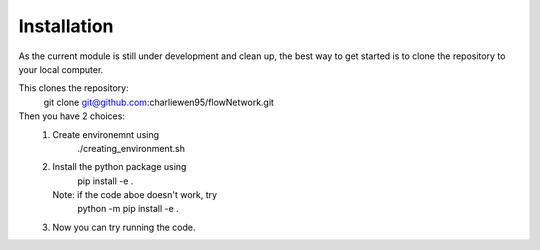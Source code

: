 Installation
============
As the current module is still under development and clean up, the best way to get started is to clone the repository to your local computer. 

This clones the repository:
        git clone git@github.com:charliewen95/flowNetwork.git

Then you have 2 choices:
   1. Create environemnt using 
        ./creating_environment.sh
   2. Install the python package using 
        pip install -e .
      Note: if the code aboe doesn't work, try 
        python -m pip install -e .
   3. Now you can try running the code.

